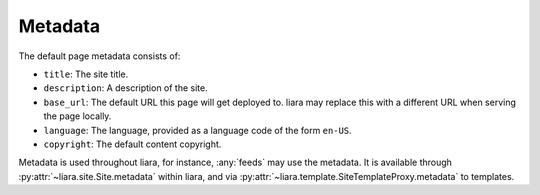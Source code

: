 Metadata
========

The default page metadata consists of:

* ``title``: The site title.
* ``description``: A description of the site.
* ``base_url``: The default URL this page will get deployed to. liara may
  replace this with a different URL when serving the page locally.
* ``language``: The language, provided as a language code of the form ``en-US``.
* ``copyright``: The default content copyright.

Metadata is used throughout liara, for instance, :any:`feeds` may use the metadata. It is available through :py:attr:`~liara.site.Site.metadata` within liara, and via :py:attr:`~liara.template.SiteTemplateProxy.metadata` to templates.